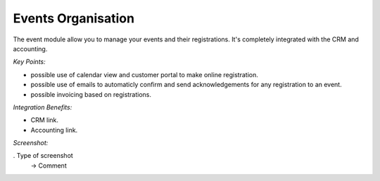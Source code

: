 
Events Organisation
-------------------

The event module allow you to manage your events and their registrations. It's completely integrated with the CRM and accounting.


*Key Points:*

* possible use of calendar view and customer portal to make online registration.
* possible use of emails to automaticly confirm and send acknowledgements for any registration to an event.
* possible invoicing based on registrations.

*Integration Benefits:*

* CRM link.
* Accounting link.

*Screenshot:*

. Type of screenshot
   -> Comment

